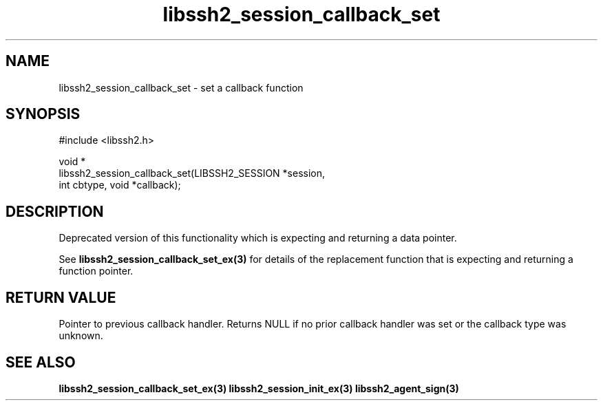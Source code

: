 .\" Copyright (C) The libssh2 project and its contributors.
.\" SPDX-License-Identifier: BSD-3-Clause
.TH libssh2_session_callback_set 3 "1 Jun 2007" "libssh2 0.15" "libssh2"
.SH NAME
libssh2_session_callback_set - set a callback function
.SH SYNOPSIS
.nf
#include <libssh2.h>

void *
libssh2_session_callback_set(LIBSSH2_SESSION *session,
                             int cbtype, void *callback);
.fi
.SH DESCRIPTION
Deprecated version of this functionality which is expecting and
returning a data pointer.

See
.BR libssh2_session_callback_set_ex(3)
for details of the replacement function that is expecting and
returning a function pointer.

.SH RETURN VALUE
Pointer to previous callback handler. Returns NULL if no prior callback
handler was set or the callback type was unknown.
.SH SEE ALSO
.BR libssh2_session_callback_set_ex(3)
.BR libssh2_session_init_ex(3)
.BR libssh2_agent_sign(3)
